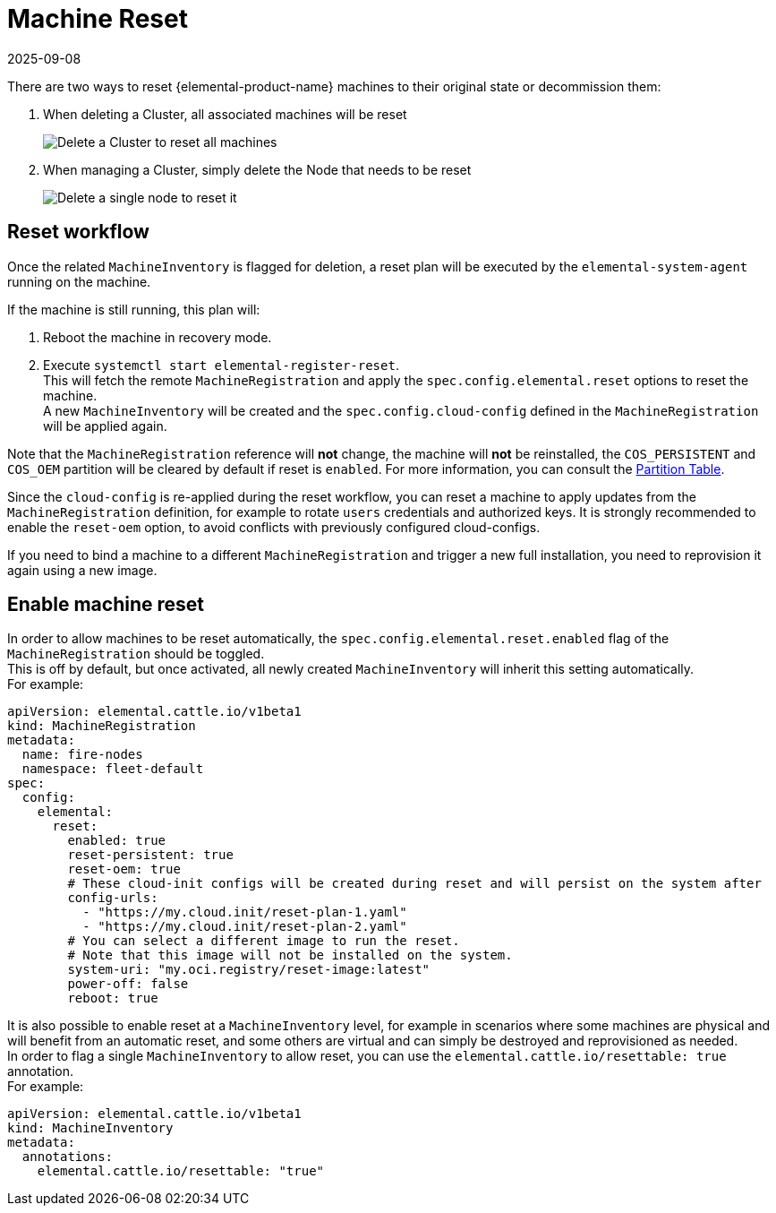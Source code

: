 = Machine Reset
:revdate: 2025-09-08
:page-revdate: {revdate}

There are two ways to reset {elemental-product-name} machines to their original state or decommission them:

. When deleting a Cluster, all associated machines will be reset
+
image::reset-cluster-deletion.png[Delete a Cluster to reset all machines]

. When managing a Cluster, simply delete the Node that needs to be reset
+
image::reset-single-node-deletion.png[Delete a single node to reset it]

== Reset workflow

Once the related `MachineInventory` is flagged for deletion, a reset plan will be executed by the `elemental-system-agent` running on the machine.

If the machine is still running, this plan will:

. Reboot the machine in recovery mode.
. Execute `systemctl start elemental-register-reset`. +
This will fetch the remote `MachineRegistration` and apply the `spec.config.elemental.reset` options to reset the machine. +
A new `MachineInventory` will be created and the `spec.config.cloud-config` defined in the `MachineRegistration` will be applied again.

Note that the `MachineRegistration` reference will *not* change, the machine will *not* be reinstalled, the `COS_PERSISTENT` and `COS_OEM` partition will be cleared by default if reset is `enabled`. For more information, you can consult the xref:installation/installation.adoc#_deployed_partition_table[Partition Table].

Since the `cloud-config` is re-applied during the reset workflow, you can reset a machine to apply updates from the `MachineRegistration` definition, for example to rotate `users` credentials and authorized keys. It is strongly recommended to enable the `reset-oem` option, to avoid conflicts with previously configured cloud-configs.

If you need to bind a machine to a different `MachineRegistration` and trigger a new full installation, you need to reprovision it again using a new image.

== Enable machine reset

In order to allow machines to be reset automatically, the `spec.config.elemental.reset.enabled` flag of the `MachineRegistration` should be toggled. +
This is off by default, but once activated, all newly created `MachineInventory` will inherit this setting automatically. +
For example:

[,yaml]
----
apiVersion: elemental.cattle.io/v1beta1
kind: MachineRegistration
metadata:
  name: fire-nodes
  namespace: fleet-default
spec:
  config:
    elemental:
      reset:
        enabled: true
        reset-persistent: true
        reset-oem: true
        # These cloud-init configs will be created during reset and will persist on the system after
        config-urls:
          - "https://my.cloud.init/reset-plan-1.yaml"
          - "https://my.cloud.init/reset-plan-2.yaml"
        # You can select a different image to run the reset.
        # Note that this image will not be installed on the system.
        system-uri: "my.oci.registry/reset-image:latest"
        power-off: false
        reboot: true
----

It is also possible to enable reset at a `MachineInventory` level, for example in scenarios where some machines are physical and will benefit from an automatic reset, and some others are virtual and can simply be destroyed and reprovisioned as needed. +
In order to flag a single `MachineInventory` to allow reset, you can use the `elemental.cattle.io/resettable: true` annotation. +
For example:

[,yaml]
----
apiVersion: elemental.cattle.io/v1beta1
kind: MachineInventory
metadata:
  annotations:
    elemental.cattle.io/resettable: "true"
----
